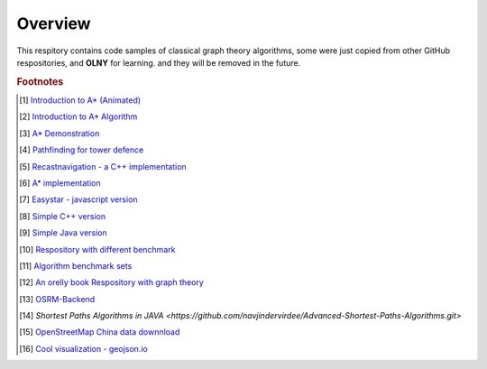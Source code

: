 ********
Overview
********

This respitory contains code samples of classical graph theory algorithms,
some were just copied from other GitHub respositories, and **OLNY** for learning.
and they will be removed in the future.


.. rubric:: Footnotes

.. [#] `Introduction to A* (Animated) <https://www.redblobgames.com/pathfinding/a-star/introduction.html>`_
.. [#] `Introduction to A* Algorithm <http://theory.stanford.edu/~amitp/GameProgramming/AStarComparison.html>`_
.. [#] `A* Demonstration <http://www.ccg.leeds.ac.uk/people/j.macgill/xaStar/>`_
.. [#] `Pathfinding for tower defence <https://www.redblobgames.com/pathfinding/tower-defense/>`_
.. [#] `Recastnavigation - a C++ implementation <https://github.com/recastnavigation/recastnavigation>`_
.. [#] `A* implementation <https://www.redblobgames.com/pathfinding/a-star/implementation.html>`_
.. [#] `Easystar - javascript version <https://easystarjs.com/>`_
.. [#] `Simple C++ version <https://github.com/vandersonmr/A_Star_Algorithm.git>`_
.. [#] `Simple Java version <https://github.com/coderodde/cskit.git>`_
.. [#] `Respository with different benchmark <https://github.com/quantumelixir/pathfinding>`_
.. [#] `Algorithm benchmark sets <https://www.movingai.com/benchmarks/grids.html>`_
.. [#] `An orelly book Respository with graph theory <https://github.com/neo4j-graph-analytics>`_
.. [#] `OSRM-Backend <https://github.com/Project-OSRM/osrm-backend>`_
.. [#] `Shortest Paths Algorithms in JAVA <https://github.com/navjindervirdee/Advanced-Shortest-Paths-Algorithms.git>`
.. [#] `OpenStreetMap China data downnload <http://download.geofabrik.de/asia/china.html>`_
.. [#] `Cool visualization - geojson.io <https://github.com/mapbox/geojson.io>`_
